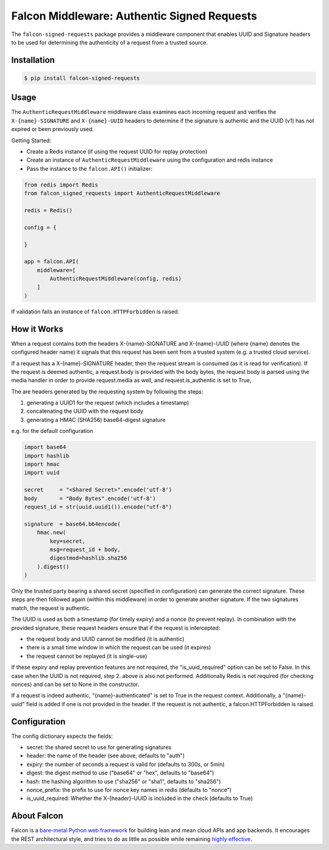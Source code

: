 Falcon Middleware: Authentic Signed Requests
================================================================

The ``falcon-signed-requests`` package provides a middleware component
that enables UUID and Signature headers to be used for determining the
authenticity of a request from a trusted source.


Installation
------------

.. code:: bash

    $ pip install falcon-signed-requests

Usage
-----

The ``AuthenticRequestMiddleware`` middleware class examines each incoming request
and verifies the ``X-{name}-SIGNATURE`` and ``X-{name}-UUID`` headers to determine
if the signature is authentic and the UUID (v1) has not expired or been previously
used.

Getting Started:

* Create a Redis instance (if using the request UUID for replay protection)
* Create an instance of ``AuthenticRequestMiddleware`` using the configuration and redis instance
* Pass the instance to the ``falcon.API()`` initializer:

.. code:: python

    from redis import Redis
    from falcon_signed_requests import AuthenticRequestMiddleware

    redis = Redis()
    
    config = {
        
    }

    app = falcon.API(
        middleware=[
            AuthenticRequestMiddleware(config, redis)
        ]
    )


If validation fails an instance of ``falcon.HTTPForbidden`` is raised.

How it Works
-------------
When a request contains both the headers X-{name}-SIGNATURE and X-{name}-UUID 
(where {name} denotes the configured header name) it signals that this request has 
been sent from a trusted system (e.g. a trusted cloud service).

If a request has a X-{name}-SIGNATURE header, then the request stream is consumed
(as it is read for verification). If the request is deemed authentic, a request.body
is provided with the body bytes, the request body is parsed using the media handler
in order to provide request.media as well, and request.is_authentic is set to True, 

The are headers generated by the requesting system by following the steps:

1. generating a UUID1 for the request (which includes a timestamp)
2. concatenating the UUID with the request body
3. generating a HMAC (SHA256) base64-digest signature

e.g. for the default configuration 

.. code:: python

    import base64
    import hashlib
    import hmac
    import uuid

    secret     = "<Shared Secret>".encode('utf-8')
    body       = "Body Bytes".encode('utf-8')
    request_id = str(uuid.uuid1()).encode("utf-8")

    signature  = base64.b64encode(
        hmac.new(
            key=secret,
            msg=request_id + body,
            digestmod=hashlib.sha256
        ).digest()
    )

Only the trusted party bearing a shared secret (specified in configuration) can generate the 
correct signature. These steps are then followed again (within this middleware) in order
to generate another signature. If the two signatures match, the request is authentic.

The UUID is used as both a timestamp (for timely expiry) and a nonce (to prevent replay).
In combination with the provided signature, these request headers ensure that if the
request is intercepted:

* the request body and UUID cannot be modified (it is authentic)
* there is a small time window in which the request can be used (it expires)
* the request cannot be replayed (it is single-use)

If these expiry and replay prevention features are not required, the "is_uuid_required" 
option can be set to False. In this case when the UUID is not required, step 2. above is 
also not performed. Additionally Redis is not required (for checking nonces) and can be 
set to None in the constructor.

If a request is indeed authentic, "{name}-authenticated" is set to True in the request 
context. Additionally, a "{name}-uuid" field is added if one is not provided in the header.
If the request is not authentic, a falcon.HTTPForbidden is raised.

Configuration
-------------

The config dictionary expects the fields:

* secret: the shared secret to use for generating signatures
* header: the name of the header (see above, defaults to "auth")
* expiry: the number of seconds a request is valid for (defaults to 300s, or 5min)
* digest: the digest method to use ("base64" or "hex", defaults to "base64")
* hash:   the hashing algorithm to use ("sha256" or "sha1", defaults to "sha256")
* nonce_prefix: the prefix to use for nonce key names in redis (defaults to "nonce")
* is_uuid_required: Whether the X-{header}-UUID is included in the check (defaults to True)


About Falcon
------------

Falcon is a `bare-metal Python web
framework <http://falconframework.org/index.html>`__ for building lean and
mean cloud APIs and app backends. It encourages the REST architectural style,
and tries to do as little as possible while remaining `highly
effective <http://falconframework.org/index.html#Benefits>`__.


.. |Build Status| image:: https://travis-ci.org/falconry/falcon-policy.svg
   :target: https://travis-ci.org/falconry/falcon-policy
.. |codecov.io| image:: https://codecov.io/gh/falconry/falcon-policy/branch/master/graph/badge.svg
   :target: https://codecov.io/gh/falconry/falcon-policy

